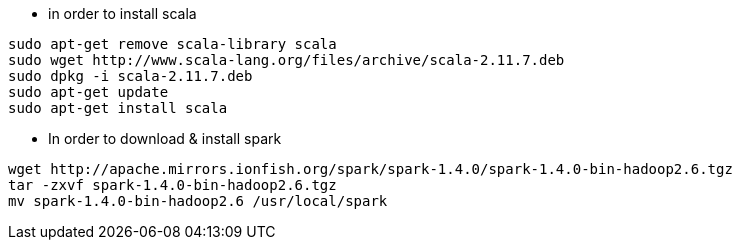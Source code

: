 * in order to install scala 
-----------------
sudo apt-get remove scala-library scala
sudo wget http://www.scala-lang.org/files/archive/scala-2.11.7.deb
sudo dpkg -i scala-2.11.7.deb
sudo apt-get update
sudo apt-get install scala
-----------------

 * In order to download & install spark
----------------- 
wget http://apache.mirrors.ionfish.org/spark/spark-1.4.0/spark-1.4.0-bin-hadoop2.6.tgz
tar -zxvf spark-1.4.0-bin-hadoop2.6.tgz
mv spark-1.4.0-bin-hadoop2.6 /usr/local/spark
-----------------

